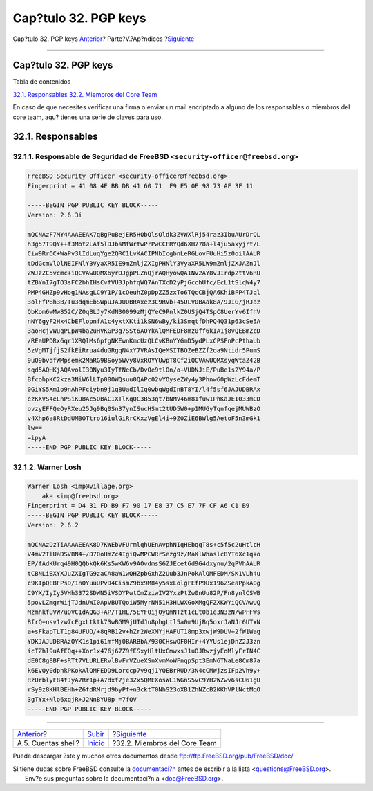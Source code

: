 =====================
Cap?tulo 32. PGP keys
=====================

.. raw:: html

   <div class="navheader">

Cap?tulo 32. PGP keys
`Anterior <eresources-shell.html>`__?
Parte?V.?Ap?ndices
?\ `Siguiente <ch32s02.html>`__

--------------

.. raw:: html

   </div>

.. raw:: html

   <div class="chapter">

.. raw:: html

   <div class="titlepage" xmlns="">

.. raw:: html

   <div>

.. raw:: html

   <div>

Cap?tulo 32. PGP keys
---------------------

.. raw:: html

   </div>

.. raw:: html

   </div>

.. raw:: html

   </div>

.. raw:: html

   <div class="toc">

.. raw:: html

   <div class="toc-title">

Tabla de contenidos

.. raw:: html

   </div>

`32.1. Responsables <pgpkeys.html#idp85235280>`__
`32.2. Miembros del Core Team <ch32s02.html>`__

.. raw:: html

   </div>

En caso de que necesites verificar una firma o enviar un mail encriptado
a alguno de los responsables o miembros del core team, aqu? tienes una
serie de claves para uso.

.. raw:: html

   <div class="sect1">

.. raw:: html

   <div class="titlepage" xmlns="">

.. raw:: html

   <div>

.. raw:: html

   <div>

32.1. Responsables
------------------

.. raw:: html

   </div>

.. raw:: html

   </div>

.. raw:: html

   </div>

.. raw:: html

   <div class="sect2">

.. raw:: html

   <div class="titlepage" xmlns="">

.. raw:: html

   <div>

.. raw:: html

   <div>

32.1.1. Responsable de Seguridad de FreeBSD ``<security-officer@freebsd.org>``
~~~~~~~~~~~~~~~~~~~~~~~~~~~~~~~~~~~~~~~~~~~~~~~~~~~~~~~~~~~~~~~~~~~~~~~~~~~~~~

.. raw:: html

   </div>

.. raw:: html

   </div>

.. raw:: html

   </div>

.. code:: programlisting

    FreeBSD Security Officer <security-officer@freebsd.org>
    Fingerprint = 41 08 4E BB DB 41 60 71  F9 E5 0E 98 73 AF 3F 11

    -----BEGIN PGP PUBLIC KEY BLOCK-----
    Version: 2.6.3i

    mQCNAzF7MY4AAAEEAK7qBgPuBejER5HQbQlsOldk3ZVWXlRj54raz3IbuAUrDrQL
    h3g57T9QY++f3Mot2LAf5lDJbsMfWrtwPrPwCCFRYQd6XH778a+l4ju5axyjrt/L
    Ciw9RrOC+WaPv3lIdLuqYge2QRC1LvKACIPNbIcgbnLeRGLovFUuHi5z0oilAAUR
    tDdGcmVlQlNEIFNlY3VyaXR5IE9mZmljZXIgPHNlY3VyaXR5LW9mZmljZXJAZnJl
    ZWJzZC5vcmc+iQCVAwUQMX6yrOJgpPLZnQjrAQHyowQA1Nv2AY8vJIrdp2ttV6RU
    tZBYnI7gTO3sFC2bhIHsCvfVU3JphfqWQ7AnTXcD2yPjGcchUfc/EcL1tSlqW4y7
    PMP4GHZp9vHog1NAsgLC9Y1P/1cOeuhZ0pDpZZ5zxTo6TQcCBjQA6KhiBFP4TJql
    3olFfPBh3B/Tu3dqmEbSWpuJAJUDBRAxez3C9RVb+45ULV0BAak8A/9JIG/jRJaz
    QbKom6wMw852C/Z0qBLJy7KdN30099zMjQYeC9PnlkZ0USjQ4TSpC8UerYv6IfhV
    nNY6gyF2Hx4CbEFlopnfA1c4yxtXKti1kSN6wBy/ki3SmqtfDhPQ4Q31p63cSe5A
    3aoHcjvWuqPLpW4ba2uHVKGP3g7SSt6AOYkAlQMFEDF8mz0ff6kIA1j8vQEBmZcD
    /REaUPDRx6qr1XRQlMs6pfgNKEwnKmcUzQLCvKBnYYGmD5ydPLxCPSFnPcPthaUb
    5zVgMTjfjS2fkEiRrua4duGRgqN4xY7VRAsIQeMSITBOZeBZZf2oa9Ntidr5PumS
    9uQ9bvdfWMpsemk2MaRG9BSoy5Wvy8VxROYYUwpT8Cf2iQCVAwUQMXsyqWtaZ42B
    sqd5AQHKjAQAvolI30Nyu3IyTfNeCb/DvOe9tlOn/o+VUDNJiE/PuBe1s2Y94a/P
    BfcohpKC2kza3NiW6lLTp00OWQsuu0QAPc02vYOyseZWy4y3Phnw60pWzLcFdemT
    0GiYS5Xm1o9nAhPFciybn9j1q8UadIlIq0wbqWgdInBT8YI/l4f5sf6JAJUDBRAx
    ezKXVS4eLnPSiKUBAc5OBACIXTlKqQC3B53qt7bNMV46m81fuw1PhKaJEI033mCD
    ovzyEFFQeOyRXeu25Jg9Bq0Sn37ynISucHSmt2tUD5W0+p1MUGyTqnfqejMUWBzO
    v4Xhp6a8RtDdUMBOTtro16iulGiRrCKxzVgEl4i+9Z0ZiE6BWlg5AetoF5n3mGk1
    lw==
    =ipyA
    -----END PGP PUBLIC KEY BLOCK-----

.. raw:: html

   </div>

.. raw:: html

   <div class="sect2">

.. raw:: html

   <div class="titlepage" xmlns="">

.. raw:: html

   <div>

.. raw:: html

   <div>

32.1.2. Warner Losh
~~~~~~~~~~~~~~~~~~~

.. raw:: html

   </div>

.. raw:: html

   </div>

.. raw:: html

   </div>

.. code:: programlisting

    Warner Losh <imp@village.org>
        aka <imp@freebsd.org>
    Fingerprint = D4 31 FD B9 F7 90 17 E8 37 C5 E7 7F CF A6 C1 B9
    -----BEGIN PGP PUBLIC KEY BLOCK-----
    Version: 2.6.2

    mQCNAzDzTiAAAAEEAK8D7KWEbVFUrmlqhUEnAvphNIqHEbqqT8s+c5f5c2uHtlcH
    V4mV2TlUaDSVBN4+/D70oHmZc4IgiQwMPCWRrSezg9z/MaKlWhaslc8YT6Xc1q+o
    EP/fAdKUrq49H0QQbkQk6Ks5wKW6v9AOvdmsS6ZJEcet6d9G4dxynu/2qPVhAAUR
    tCBNLiBXYXJuZXIgTG9zaCA8aW1wQHZpbGxhZ2Uub3JnPokAlQMFEDM/SK1VLh4u
    c9KIpQEBFPsD/1n0YuuUPvD4CismZ9bx9M84y5sxLolgFEfP9Ux196ZSeaPpkA0g
    C9YX/IyIy5VHh3372SDWN5iVSDYPwtCmZziwIV2YxzPtZw0nUu82P/Fn8ynlCSWB
    5povLZmgrWijTJdnUWI0ApVBUTQoiW5MyrNN51H3HLWXGoXMgQFZXKWYiQCVAwUQ
    MzmhkfUVW/uOVC1dAQG3+AP/T1HL/5EYF0ij0yQmNTzt1cLt0b1e3N3zN/wPFFWs
    BfrQ+nsv1zw7cEgxLtktk73wBGM9jUIdJu8phgLtl5a0m9UjBq5oxrJaNJr6UTxN
    a+sFkapTLT1g84UFUO/+8qRB12v+hZr2WeXMYjHAFUT18mp3xwjW9DUV+2fW1Wag
    YDKJAJUDBRAzOYK1s1pi61mfMj0BARBbA/930CHswOF0HIr+4YYUs1ejDnZ2J3zn
    icTZhl9uAfEQq++Xor1x476j67Z9fESxyHltUxCmwxsJ1uOJRwzjyEoMlyFrIN4C
    dE0C8g8BF+sRTt7VLURLERvlBvFrVZueXSnXvmMoWFnqpSpt3EmN6TNaLe8Cm87a
    k6EvQy0dpnkPKokAlQMFEDD9Lorccp7v9qj1YQEBrRUD/3N4cCMWjzsIFp2Vh9y+
    RzUrblyF84tJyA7Rr1p+A7dxf7je3Zx5QMEXosWL1WGnS5vC9YH2WZwv6sCU61gU
    rSy9z8KHlBEHh+Z6fdRMrjd9byPf+n3cktT0NhS23oXB1ZhNZcB2KKhVPlNctMqO
    3gTYx+Nlo6xqjR+J2NnBYU8p =7fQV
    -----END PGP PUBLIC KEY BLOCK-----

.. raw:: html

   </div>

.. raw:: html

   </div>

.. raw:: html

   </div>

.. raw:: html

   <div class="navfooter">

--------------

+-----------------------------------------+-------------------------------+-----------------------------------+
| `Anterior <eresources-shell.html>`__?   | `Subir <appendices.html>`__   | ?\ `Siguiente <ch32s02.html>`__   |
+-----------------------------------------+-------------------------------+-----------------------------------+
| A.5. Cuentas shell?                     | `Inicio <index.html>`__       | ?32.2. Miembros del Core Team     |
+-----------------------------------------+-------------------------------+-----------------------------------+

.. raw:: html

   </div>

Puede descargar ?ste y muchos otros documentos desde
ftp://ftp.FreeBSD.org/pub/FreeBSD/doc/

| Si tiene dudas sobre FreeBSD consulte la
  `documentaci?n <http://www.FreeBSD.org/docs.html>`__ antes de escribir
  a la lista <questions@FreeBSD.org\ >.
|  Env?e sus preguntas sobre la documentaci?n a <doc@FreeBSD.org\ >.
